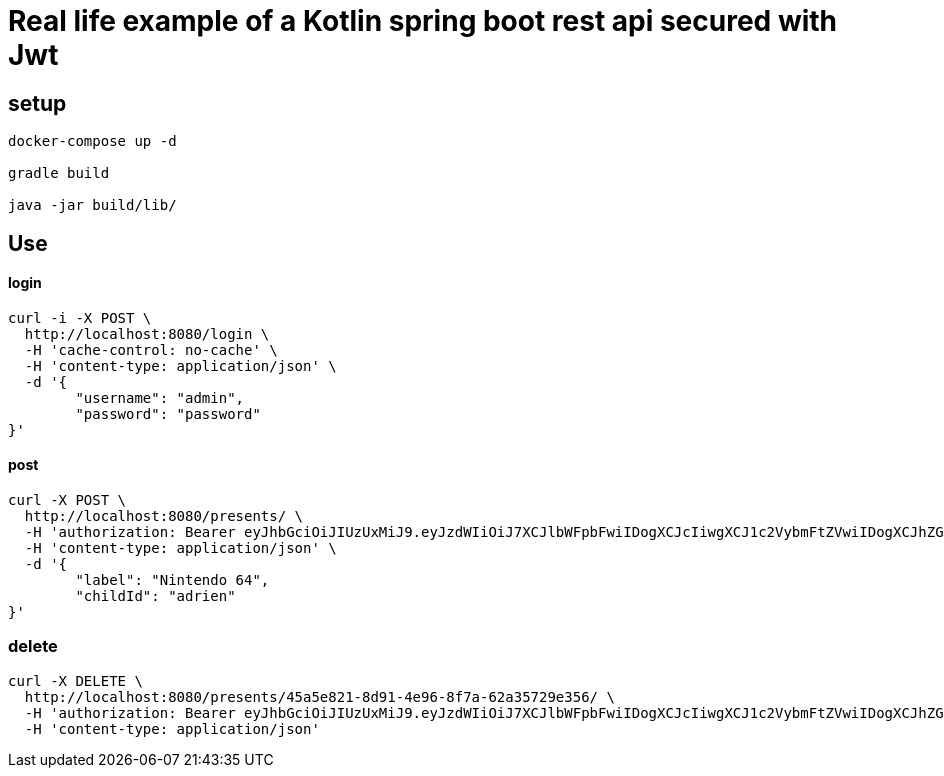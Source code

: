 = Real life example of a Kotlin spring boot rest api secured with Jwt

== setup

[source,bash,subs="quotes"]
----
docker-compose up -d

gradle build

java -jar build/lib/

----

== Use

==== login

[source,kotlin,subs="quotes"]
----
curl -i -X POST \
  http://localhost:8080/login \
  -H 'cache-control: no-cache' \
  -H 'content-type: application/json' \
  -d '{
	"username": "admin",
	"password": "password"
}'

----

==== post

[source,kotlin,subs="quotes"]
----

curl -X POST \
  http://localhost:8080/presents/ \
  -H 'authorization: Bearer eyJhbGciOiJIUzUxMiJ9.eyJzdWIiOiJ7XCJlbWFpbFwiIDogXCJcIiwgXCJ1c2VybmFtZVwiIDogXCJhZG1pblwiLCBcInJvbGVcIiA6IFwiW1JPTEVfQURNSU5dXCJ9IiwiZXhwIjoxNTEyNjYwMzQyfQ.IqNa0gmeqxjLGTdtMD9eq3qrWRvWUmRhtRmn6MnsnEiwXoDjThHsS_h5VdIUa_toi9l_hJPRCjz3G3fLw2i7Cw' \
  -H 'content-type: application/json' \
  -d '{
	"label": "Nintendo 64",
	"childId": "adrien"
}'

----

=== delete

[source,kotlin,subs="quotes"]
----
curl -X DELETE \
  http://localhost:8080/presents/45a5e821-8d91-4e96-8f7a-62a35729e356/ \
  -H 'authorization: Bearer eyJhbGciOiJIUzUxMiJ9.eyJzdWIiOiJ7XCJlbWFpbFwiIDogXCJcIiwgXCJ1c2VybmFtZVwiIDogXCJhZG1pblwiLCBcInJvbGVcIiA6IFwiW1JPTEVfQURNSU5dXCJ9IiwiZXhwIjoxNTEyNjYwMzQyfQ.IqNa0gmeqxjLGTdtMD9eq3qrWRvWUmRhtRmn6MnsnEiwXoDjThHsS_h5VdIUa_toi9l_hJPRCjz3G3fLw2i7Cw' \
  -H 'content-type: application/json'

----

